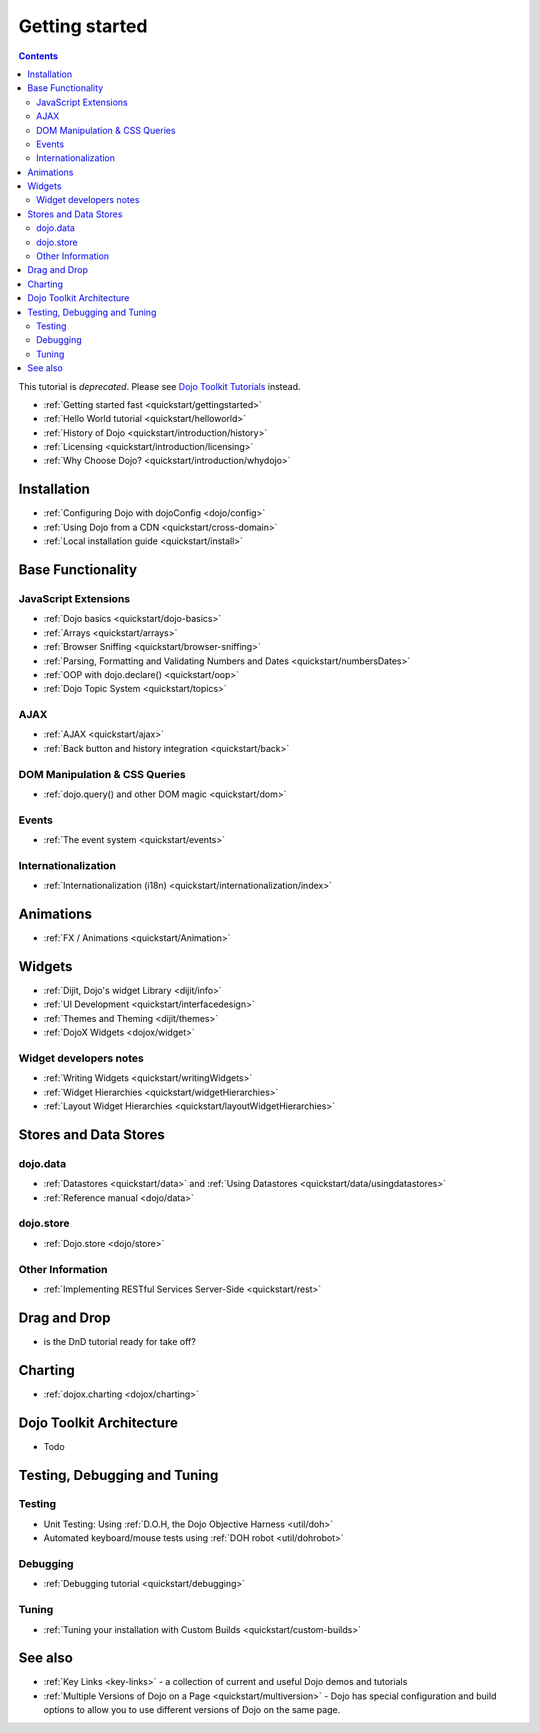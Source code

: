 .. _quickstart/index:

===============
Getting started
===============

.. contents ::
    :depth: 2

.. image :: logodojocdocssmall.png
   :alt: Dojo Documentation
   :class: logowelcome;

This tutorial is *deprecated*.  Please see `Dojo Toolkit Tutorials <http://dojotoolkit.org/documentation/>`_ instead.

* :ref:`Getting started fast <quickstart/gettingstarted>`
* :ref:`Hello World tutorial <quickstart/helloworld>`
* :ref:`History of Dojo <quickstart/introduction/history>`
* :ref:`Licensing <quickstart/introduction/licensing>`
* :ref:`Why Choose Dojo? <quickstart/introduction/whydojo>`

Installation
============

* :ref:`Configuring Dojo with dojoConfig <dojo/config>`
* :ref:`Using Dojo from a CDN <quickstart/cross-domain>`
* :ref:`Local installation guide <quickstart/install>`


Base Functionality
==================

JavaScript Extensions
---------------------

* :ref:`Dojo basics <quickstart/dojo-basics>`
* :ref:`Arrays <quickstart/arrays>`
* :ref:`Browser Sniffing <quickstart/browser-sniffing>`
* :ref:`Parsing, Formatting and Validating Numbers and Dates <quickstart/numbersDates>`
* :ref:`OOP with dojo.declare() <quickstart/oop>`
* :ref:`Dojo Topic System <quickstart/topics>`

AJAX
----

* :ref:`AJAX <quickstart/ajax>`
* :ref:`Back button and history integration <quickstart/back>`

DOM Manipulation & CSS Queries
------------------------------

* :ref:`dojo.query() and other DOM magic <quickstart/dom>`

Events
------

* :ref:`The event system <quickstart/events>`

Internationalization
--------------------

* :ref:`Internationalization (i18n) <quickstart/internationalization/index>`

Animations
==========

* :ref:`FX / Animations <quickstart/Animation>`


Widgets
=======

* :ref:`Dijit, Dojo's widget Library <dijit/info>`
* :ref:`UI Development <quickstart/interfacedesign>`
* :ref:`Themes and Theming <dijit/themes>`
* :ref:`DojoX Widgets <dojox/widget>`

Widget developers notes
-----------------------
* :ref:`Writing Widgets <quickstart/writingWidgets>`
* :ref:`Widget Hierarchies <quickstart/widgetHierarchies>`
* :ref:`Layout Widget Hierarchies <quickstart/layoutWidgetHierarchies>`


Stores and Data Stores
======================

dojo.data
---------

* :ref:`Datastores <quickstart/data>` and :ref:`Using Datastores <quickstart/data/usingdatastores>`
* :ref:`Reference manual <dojo/data>`

dojo.store
----------

* :ref:`Dojo.store <dojo/store>`

Other Information
-----------------

* :ref:`Implementing RESTful Services Server-Side <quickstart/rest>`

Drag and Drop
=============

* is the DnD tutorial ready for take off?


Charting
========

* :ref:`dojox.charting <dojox/charting>`


Dojo Toolkit Architecture
=========================

* Todo


Testing, Debugging and Tuning
=============================

Testing
-------

* Unit Testing:  Using :ref:`D.O.H, the Dojo Objective Harness <util/doh>`
* Automated keyboard/mouse tests using :ref:`DOH robot <util/dohrobot>`

Debugging
---------

* :ref:`Debugging tutorial <quickstart/debugging>`

Tuning
------

* :ref:`Tuning your installation with Custom Builds <quickstart/custom-builds>`


See also
========

* :ref:`Key Links <key-links>` - a collection of current and useful Dojo demos and tutorials
* :ref:`Multiple Versions of Dojo on a Page <quickstart/multiversion>` - Dojo has special configuration and build options to allow you to use different versions of Dojo on the same page.
